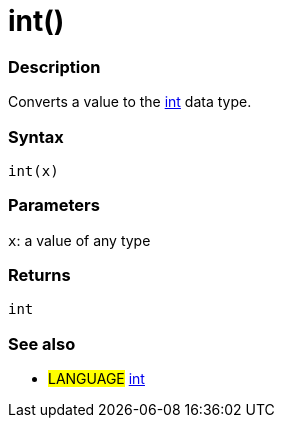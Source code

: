 :source-highlighter: pygments
:pygments-style: arduino
:ext-relative: adoc


= int()


// OVERVIEW SECTION STARTS
[#overview]
--

[float]
=== Description
Converts a value to the link:int{ext-relative}[int] data type.
[%hardbreaks]


[float]
=== Syntax
`int(x)`


[float]
=== Parameters
`x`: a value of any type

[float]
=== Returns
`int`

--
// OVERVIEW SECTION ENDS




// HOW TO USE SECTION STARTS
[#howtouse]
--

[float]
=== See also
// Link relevant content by category, such as other Reference terms (please add the tag #LANGUAGE#),
// definitions (please add the tag #DEFINITION#), and examples of Projects and Tutorials
// (please add the tag #EXAMPLE#)  ►►►►► THIS SECTION IS MANDATORY ◄◄◄◄◄
[role="language"]
* #LANGUAGE# link:int{ext-relative}[int]


--
// HOW TO USE SECTION ENDS
